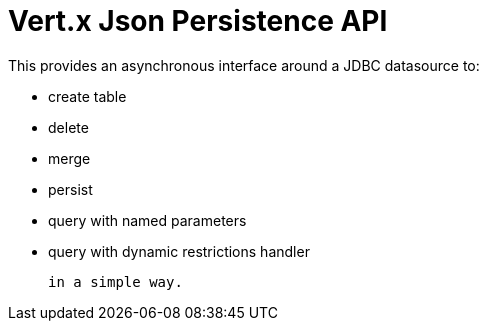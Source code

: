 = Vert.x **J**son **P**ersistence API


This provides an asynchronous interface around a JDBC datasource to:

- create table
- delete
- merge
- persist
- query with named parameters
- query with dynamic restrictions handler


 in a simple way.

